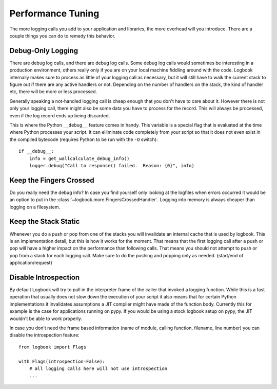 Performance Tuning
==================

The more logging calls you add to your application and libraries, the more
overhead will you introduce.  There are a couple things you can do to
remedy this behavior.

Debug-Only Logging
------------------

There are debug log calls, and there are debug log calls.  Some debug log
calls would sometimes be interesting in a production environment, others
really only if you are on your local machine fiddling around with the
code.  Logbook internally makes sure to process as little of your logging
call as necessary, but it will still have to walk the current stack to
figure out if there are any active handlers or not.  Depending on the
number of handlers on the stack, the kind of handler etc, there will be
more or less processed.

Generally speaking a not-handled logging call is cheap enough that you
don't have to care about it.  However there is not only your logging call,
there might also be some data you have to process for the record.  This
will always be processed, even if the log record ends up being discarded.

This is where the Python ``__debug__`` feature comes in handy.  This
variable is a special flag that is evaluated at the time where Python
processes your script.  It can elliminate code completely from your script
so that it does not even exist in the compiled bytecode (requires Python
to be run with the ``-O`` switch)::

    if __debug__:
        info = get_wallcalculate_debug_info()
        logger.debug("Call to response() failed.  Reason: {0}", info)

Keep the Fingers Crossed
------------------------

Do you really need the debug info?  In case you find yourself only looking
at the logfiles when errors occurred it would be an option to put in the
:class:`~logbook.more.FingersCrossedHandler`.  Logging into memory is
always cheaper than logging on a filesystem.

Keep the Stack Static
---------------------

Whenever you do a push or pop from one of the stacks you will invalidate
an internal cache that is used by logbook.  This is an implementation
detail, but this is how it works for the moment.  That means that the
first logging call after a push or pop will have a higher impact on the
performance than following calls.  That means you should not attempt to
push or pop from a stack for each logging call.  Make sure to do the
pushing and popping only as needed.  (start/end of application/request)

Disable Introspection
---------------------

By default Logbook will try to pull in the interpreter frame of the caller
that invoked a logging function.  While this is a fast operation that
usually does not slow down the execution of your script it also means that
for certain Python implementations it invalidates assumptions a JIT
compiler might have made of the function body.  Currently this for example
is the case for applications running on pypy.  If you would be using a
stock logbook setup on pypy, the JIT wouldn't be able to work properly.

In case you don't need the frame based information (name of module,
calling function, filename, line number) you can disable the introspection
feature::

    from logbook import Flags

    with Flags(introspection=False):
        # all logging calls here will not use introspection
        ...
